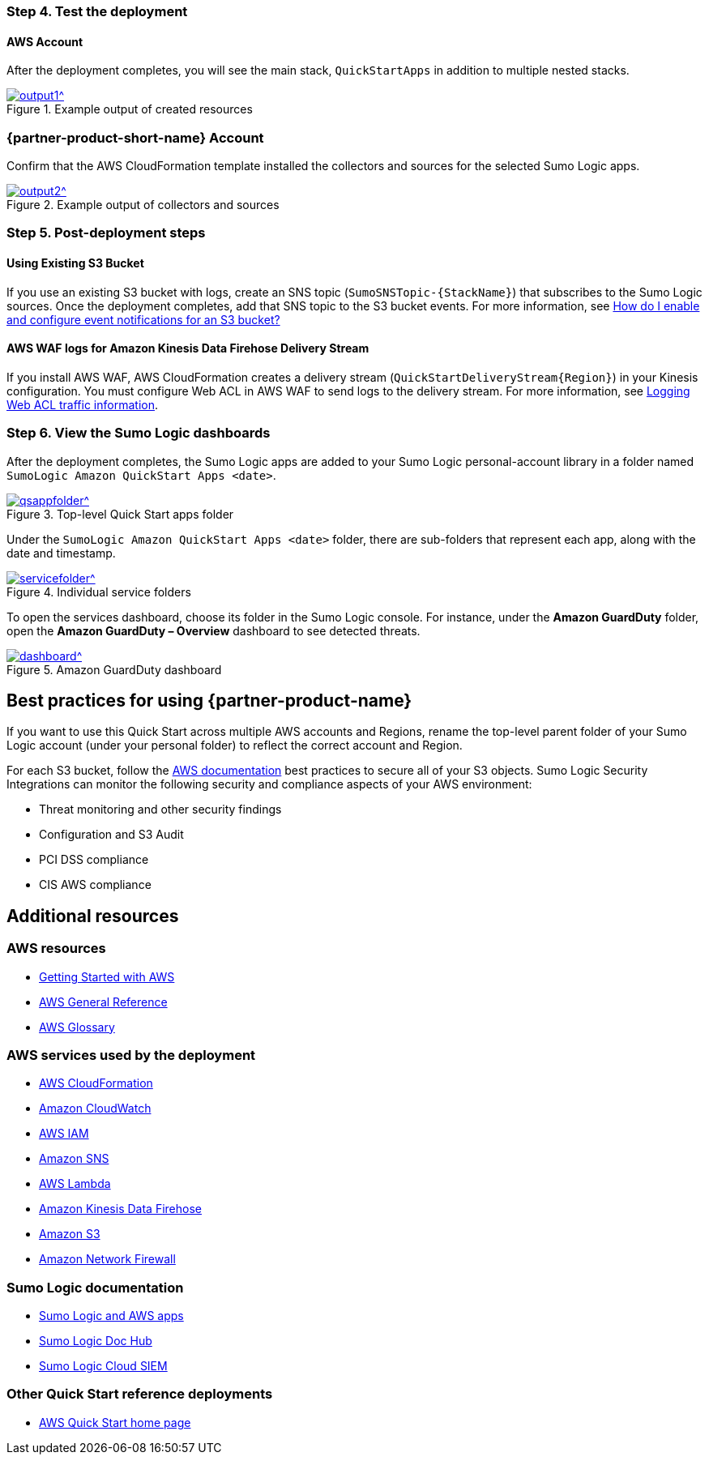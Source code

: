 // Add steps as necessary for accessing the software, post-configuration, and testing. Don’t include full usage instructions for your software, but add links to your product documentation for that information.
//Should any sections not be applicable, remove them

=== Step 4. Test the deployment
==== AWS Account
After the deployment completes, you will see the main stack, `QuickStartApps` in addition to multiple nested stacks.

:xrefstyle: short
[#output1]
.Example output of created resources
[link=images/ouput1.png]
image::../images/ouput1.png[output1^]
// If steps are required to test the deployment, add them here. If not, remove the heading

=== {partner-product-short-name} Account
Confirm that the AWS CloudFormation template installed the collectors and sources for the selected Sumo Logic apps.

:xrefstyle: short
[#output2]
.Example output of collectors and sources
[link=images/output2.png]
image::../images/output2.png[output2^]

=== Step 5. Post-deployment steps
==== Using Existing S3 Bucket
If you use an existing S3 bucket with logs, create an SNS topic (`SumoSNSTopic-{StackName}`) that subscribes to the Sumo Logic sources. Once the deployment completes, add that SNS topic to the S3 bucket events. For more information, see https://docs.aws.amazon.com/AmazonS3/latest/user-guide/enable-event-notifications.html[How do I enable and configure event notifications for an S3 bucket?^]
// If post-deployment steps are required, add them here. If not, remove the heading

==== AWS WAF logs for Amazon Kinesis Data Firehose Delivery Stream
If you install AWS WAF, AWS CloudFormation creates a delivery stream (`QuickStartDeliveryStream{Region}`) in your Kinesis configuration. You must configure Web ACL in AWS WAF to send logs to the delivery stream. For more information, see https://docs.aws.amazon.com/waf/latest/developerguide/logging.html[Logging Web ACL traffic information^].

=== Step 6. View the Sumo Logic dashboards
After the deployment completes, the Sumo Logic apps are added to your Sumo Logic personal-account library in a folder named `SumoLogic Amazon QuickStart Apps <date>`.

[#qsappfolder]
.Top-level Quick Start apps folder
[link=images/qsappfolder.png]
image::../images/qsappfolder.png[qsappfolder^]

Under the `SumoLogic Amazon QuickStart Apps <date>` folder, there are sub-folders that represent each app, along with the date and timestamp.

[#servicefolder]
.Individual service folders
[link=images/servicefolder.png]
image::../images/servicefolder.png[servicefolder^]

To open the services dashboard, choose its folder in the Sumo Logic console. For instance, under the **Amazon GuardDuty** folder, open the **Amazon GuardDuty – Overview** dashboard to see detected threats.

[#dashboard]
.Amazon GuardDuty dashboard
[link=images/dashboard.jpg]
image::../images/dashboard.jpg[dashboard^]

== Best practices for using {partner-product-name}
// Provide post-deployment best practices for using the technology on AWS, including considerations such as migrating data, backups, ensuring high performance, high availability, etc. Link to software documentation for detailed information.
If you want to use this Quick Start across multiple AWS accounts and Regions, rename the top-level parent folder of your Sumo Logic account (under your personal folder) to reflect the correct account and Region.

For each S3 bucket, follow the https://aws.amazon.com/premiumsupport/knowledge-center/secure-s3-resources/[AWS documentation^] best practices to secure all of your S3 objects. Sumo Logic Security Integrations can monitor the following security and compliance aspects of your AWS environment:

* Threat monitoring and other security findings
* Configuration and S3 Audit
* PCI DSS compliance
* CIS AWS compliance

// === Security
// // Provide post-deployment best practices for using the technology on AWS, including considerations such as migrating data, backups, ensuring high performance, high availability, etc. Link to software documentation for detailed information.

// _Add any security-related information._

== Additional resources
//Provide any other information of interest to users, especially focusing on areas where AWS or cloud usage differs from on-premises usage.

=== AWS resources
* https://aws.amazon.com/getting-started/[Getting Started with AWS^]
* https://docs.aws.amazon.com/general/latest/gr/[AWS General Reference^]
* https://docs.aws.amazon.com/general/latest/gr/glos-chap.html[AWS Glossary^]

=== AWS services used by the deployment
* https://docs.aws.amazon.com/cloudformation/[AWS CloudFormation^]
* https://aws.amazon.com/cloudwatch/[Amazon CloudWatch^]
* https://docs.aws.amazon.com/iam/[AWS IAM^]
* https://aws.amazon.com/sns/[Amazon SNS^]
* https://aws.amazon.com/lambda/[AWS Lambda^]
* https://aws.amazon.com/kinesis/data-firehose/[Amazon Kinesis Data Firehose^]
* https://aws.amazon.com/s3/[Amazon S3^]
* https://aws.amazon.com/network-firewall/[Amazon Network Firewall^]

=== Sumo Logic documentation
* https://help.sumologic.com/07Sumo-Logic-Apps/01Amazon_and_AWS[Sumo Logic and AWS apps^]
* https://help.sumologic.com/07Sumo-Logic-Apps/01Amazon_and_AWS[Sumo Logic Doc Hub^]
* https://www.sumologic.com/solutions/security-intelligence/[Sumo Logic Cloud SIEM^]

=== Other Quick Start reference deployments
* https://aws.amazon.com/quickstart/[AWS Quick Start home page^]